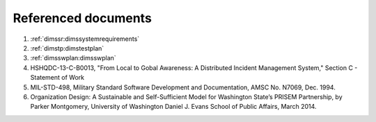 .. _referenceddocs:

Referenced documents
====================

#. :ref:`dimssr:dimssystemrequirements`

#. :ref:`dimstp:dimstestplan`

#. :ref:`dimsswplan:dimsswplan`

#. HSHQDC-13-C-B0013, "From Local to Gobal Awareness: A Distributed Incident
   Management System," Section C - Statement of Work

#. MIL-STD-498, Military Standard Software Development and Documentation, AMSC
   No. N7069, Dec. 1994.

#. Organization Design: A Sustainable and Self-Sufficient Model for Washington
   State’s PRISEM Partnership, by Parker Montgomery, University of Washington
   Daniel J. Evans School of Public Affairs, March 2014.

.. only:: latex

    .. note::

        See also the Bibliography at the end of this document.

    ..

..

